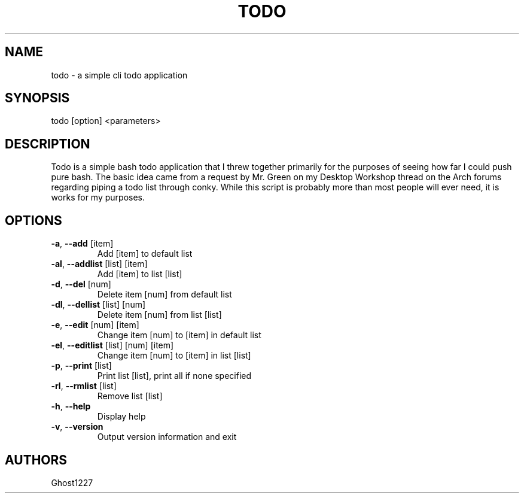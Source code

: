 .TH "TODO" "1" "July 2009" "" ""
.SH "NAME"
todo \- a simple cli todo application

.SH "SYNOPSIS"
todo [option] <parameters>
.SH "DESCRIPTION"
Todo is a simple bash todo application that I threw together primarily for the purposes of seeing how far I could push pure bash. The basic idea came from a request by Mr. Green on my Desktop Workshop thread on the Arch forums regarding piping a todo list through conky. While this script is probably more than most people will ever need, it is works for my purposes.
.SH "OPTIONS"
.TP 
\fB\-a\fR, \fB\-\-add\fR [item]
Add [item] to default list
.TP 
\fB\-al\fR, \fB\-\-addlist\fR [list] [item]
Add [item] to list [list]
.TP 
\fB\-d\fR, \fB\-\-del\fR [num]
Delete item [num] from default list
.TP 
\fB\-dl\fR, \fB\-\-dellist\fR [list] [num]
Delete item [num] from list [list]
.TP 
\fB\-e\fR, \fB\-\-edit\fR [num] [item]
Change item [num] to [item] in default list
.TP 
\fB\-el\fR, \fB\-\-editlist\fR [list] [num] [item]
Change item [num] to [item] in list [list]
.TP 
\fB\-p\fR, \fB\-\-print\fR [list]
Print list [list], print all if none specified
.TP 
\fB\-rl\fR, \fB\-\-rmlist\fR [list]
Remove list [list]
.TP 
\fB\-h\fR, \fB\-\-help\fR
Display help
.TP 
\fB\-v\fR, \fB\-\-version\fR
Output version information and exit
.SH "AUTHORS"
Ghost1227
